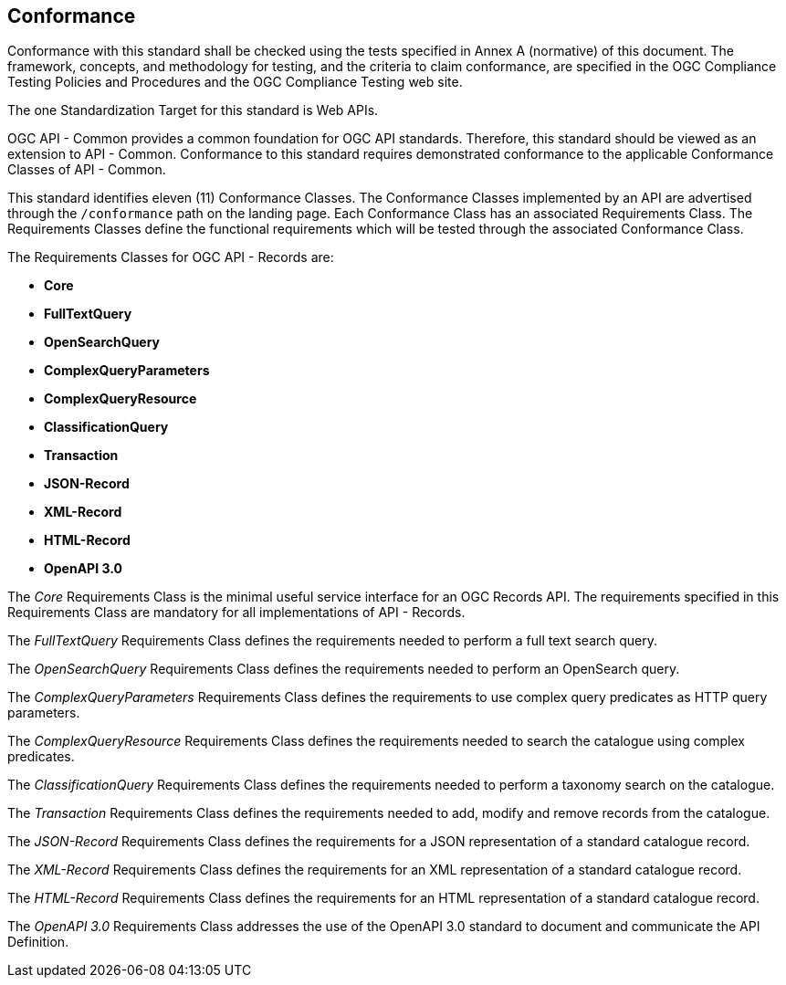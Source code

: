 == Conformance
Conformance with this standard shall be checked using the tests specified in Annex A (normative) of this document. The framework, concepts, and methodology for testing, and the criteria to claim conformance, are specified in the OGC Compliance Testing Policies and Procedures and the OGC Compliance Testing web site.

The one Standardization Target for this standard is Web APIs.

OGC API - Common provides a common foundation for OGC API standards. Therefore, this standard should be viewed as an extension to API - Common. Conformance to this standard requires demonstrated conformance to the applicable Conformance Classes of API - Common. 

This standard identifies eleven (11) Conformance Classes. The Conformance Classes implemented by an API are advertised through the `/conformance` path on the landing page. Each Conformance Class has an associated Requirements Class. The Requirements Classes define the functional requirements which will be tested through the associated Conformance Class.

The Requirements Classes for OGC API - Records are:

* *Core*
* *FullTextQuery*
* *OpenSearchQuery*
* *ComplexQueryParameters*
* *ComplexQueryResource*
* *ClassificationQuery*
* *Transaction*
* *JSON-Record*
* *XML-Record*
* *HTML-Record*
* *OpenAPI 3.0*

The _Core_ Requirements Class is the minimal useful service interface for an OGC Records API. The requirements specified in this Requirements Class are mandatory for all implementations of API - Records.

The _FullTextQuery_ Requirements Class defines the requirements needed to perform a full text search query.

The _OpenSearchQuery_ Requirements Class defines the requirements needed to perform an OpenSearch query.

The _ComplexQueryParameters_ Requirements Class defines the requirements to use complex query predicates as HTTP query parameters.

The _ComplexQueryResource_ Requirements Class defines the requirements needed to search the catalogue using complex predicates.

The _ClassificationQuery_ Requirements Class defines the requirements needed to perform a taxonomy search on the catalogue.

The _Transaction_ Requirements Class defines the requirements needed to add, modify and remove records from the catalogue.

The _JSON-Record_ Requirements Class defines the requirements for a JSON representation of a standard catalogue record.

The _XML-Record_ Requirements Class defines the requirements for an XML representation of a standard catalogue record.

The _HTML-Record_ Requirements Class defines the requirements for an HTML representation of a standard catalogue record.

The _OpenAPI 3.0_ Requirements Class addresses the use of the OpenAPI 3.0 standard to document and communicate the API Definition. 


